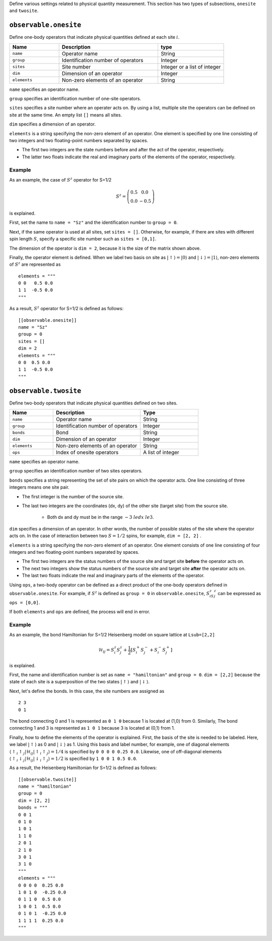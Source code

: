 .. highlight:: none


Define various settings related to physical quantity measurement.
This section has two types of subsections, ``onesite`` and ``twosite``.

``observable.onesite``
~~~~~~~~~~~~~~~~~~~~~~~~~

Define one-body operators that indicate physical quantities defined at each site :math:`i`.

.. csv-table::
   :header: "Name", "Description", "type"
   :widths: 15, 30, 20

   ``name``,     "Operator name",       String
   ``group``,    "Identification number of operators",   Integer
   ``sites``,    "Site number",         Integer or a list of integer
   ``dim``,      "Dimension of an operator",       Integer
   ``elements``, "Non-zero elements of an operator", String

``name``  specifies an operator name.

``group`` specifies an identification number of one-site operators.

``sites`` specifies a site number where an operater acts on.
By using a list, multiple site the operators can be defined on site at the same time.
An empty list ``[]`` means all sites.

``dim`` specifies a dimension of an operator.

``elements`` is a string specifying the non-zero element of an operator.
One element is specified by one line consisting of two integers and two floating-point numbers separated by spaces.

- The first two integers are the state numbers before and after the act of the operator, respectively.
- The latter two floats indicate the real and imaginary parts of the elements of the operator, respectively.

Example
.......

As an example, the case of :math:`S^z` operator for S=1/2 

.. math::
   S^z = \left(\begin{array}{cc} 0.5 & 0.0 \\ 0.0 & -0.5 \end{array}\right)

is explained.


First, set the name to ``name = "Sz"`` and the identification number to ``group = 0``.

Next, if the same operator is used at all sites, set ``sites = []``.
Otherwise, for example, if there are sites with different spin length :math:`S`, specify a specific site number such as ``sites = [0,1]``.

The dimension of the operator is ``dim = 2``, because it is the size of the matrix shown above.

Finally, the operator element is defined.
When we label two basis on site as :math:`|\uparrow\rangle = |0\rangle` and :math:`|\downarrow\rangle = |1\rangle`,
non-zero elements of :math:`S^z` are represented as

::

  elements = """
  0 0   0.5 0.0
  1 1  -0.5 0.0
  """

As a result, :math:`S^z` operator for S=1/2 is defined as follows:
::

  [[observable.onesite]]
  name = "Sz"
  group = 0
  sites = []
  dim = 2
  elements = """
  0 0  0.5 0.0
  1 1  -0.5 0.0
  """


``observable.twosite``
~~~~~~~~~~~~~~~~~~~~~~~~~

Define two-body operators that indicate physical quantities defined on two sites.

.. csv-table::
   :header: "Name", "Description", "Type"
   :widths: 15, 30, 20

   ``name``,     "Operator name",                      String
   ``group``,    "Identification number of operators", Integer
   ``bonds``,    "Bond",                               String
   ``dim``,      "Dimension of an operator",           Integer
   ``elements``, "Non-zero elements of an operator",   String
   ``ops``,      "Index of onesite operators",         A list of integer


``name``  specifies an operator name.

``group`` specifies an identification number of two sites operators.

``bonds`` specifies a string representing the set of site pairs on which the operator acts.
One line consisting of three integers means one site pair.

- The first integer is the number of the source site.
- The last two integers are the coordinates (dx, dy) of the other site (target site) from the source site.

    - Both dx and dy must be in the range :math:`-3 \ le dx \ le 3`.

``dim`` specifies a dimension of an operator. 
In other words, the number of possible states of the site where the operator acts on.
In the case of interaction between two :math:`S=1/2` spins, for example, ``dim = [2, 2]`` .

``elements`` is a string specifying the non-zero element of an operator.
One element consists of one line consisting of four integers and two floating-point numbers separated by spaces.

- The first two integers are the status numbers of the source site and target site **before** the operator acts on.
- The next two integers show the status numbers of the source site and target site **after** the operator acts on.
- The last two floats indicate the real and imaginary parts of the elements of the operator.

Using ``ops``, a two-body operator can be defined as a direct product of the one-body operators defined in ``observable.onesite``.
For example, if :math:`S^z` is defined as ``group = 0`` in ``observable.onesite``,  :math:`S ^ z_iS ^ z_j` can be expressed as ``ops = [0,0]``.

If both ``elements`` and ``ops`` are defined, the process will end in error.

Example
.......

As an example, the bond Hamiltonian for S=1/2 Heisenberg model on square lattice at ``Lsub=[2,2]`` 

.. math::
  \mathcal{H}_{ij} = S_i^z S_j^z + \frac{1}{2} \left[S_i^+ S_j^- + S_i^- S_j^+ \right]

is explained.

First, the name and identification number is set as ``name = "hamiltonian"`` and ``group = 0``.
``dim = [2,2]`` because the state of each site is a superposition of the two states 
:math:`|\uparrow\rangle` and :math:`|\downarrow\rangle`.

Next, let's define the bonds. In this case, the site numbers are assigned as  ::

  2 3
  0 1

The bond connecting 0 and 1 is represented as ``0 1 0`` because 1 is located at (1,0) from 0.
Similarly, The bond connecting 1 and 3 is represented as ``1 0 1`` because 3 is located at (0,1) from 1.

Finally, how to define the elements of the operator is explained.
First, the basis of the site is needed to be labeled. Here, we label :math:`|\uparrow\rangle` as 0 and :math:`|\downarrow\rangle` as 1.
Using this basis and label number, for example, one of diagonal elements :math:`\left\langle \uparrow_i \uparrow_j | \mathcal{H}_{ij} | \uparrow_i \uparrow_j \right\rangle = 1/4` is specified by ``0 0 0 0 0.25 0.0``.
Likewise, one of off-diagonal elements :math:`\left\langle \uparrow_i \downarrow_j | \mathcal{H}_{ij} | \downarrow_i \uparrow_j \right\rangle = 1/2` is specified by ``1 0 0 1 0.5 0.0``.

As a result, the Heisenberg Hamiltonian for S=1/2 is defined as follows:
::

  [[observable.twosite]]
  name = "hamiltonian"
  group = 0
  dim = [2, 2]
  bonds = """
  0 0 1
  0 1 0
  1 0 1
  1 1 0
  2 0 1
  2 1 0
  3 0 1
  3 1 0
  """
  elements = """
  0 0 0 0  0.25 0.0
  1 0 1 0  -0.25 0.0
  0 1 1 0  0.5 0.0
  1 0 0 1  0.5 0.0
  0 1 0 1  -0.25 0.0
  1 1 1 1  0.25 0.0
  """
